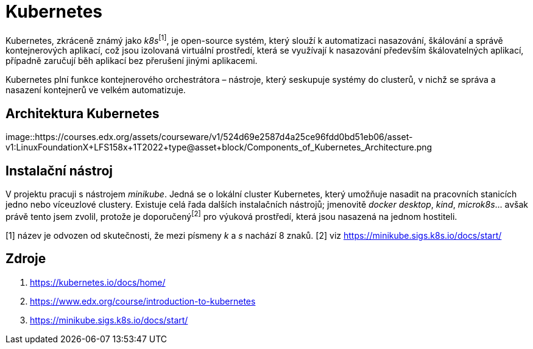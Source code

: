 = Kubernetes

Kubernetes, zkráceně známý jako _k8s_^[1]^, je open-source systém, který slouží k automatizaci nasazování, škálování a správě kontejnerových aplikací, což jsou izolovaná virtuální prostředí, která se využívají k nasazování především škálovatelných aplikací, případně zaručují běh aplikací bez přerušení jinými aplikacemi.

Kubernetes plní funkce kontejnerového orchestrátora – nástroje, který seskupuje systémy do clusterů, v nichž se správa a nasazení kontejnerů ve velkém automatizuje.

== Architektura Kubernetes
image::https://courses.edx.org/assets/courseware/v1/524d69e2587d4a25ce96fdd0bd51eb06/asset-v1:LinuxFoundationX+LFS158x+1T2022+type@asset+block/Components_of_Kubernetes_Architecture.png

== Instalační nástroj

V projektu pracuji s nástrojem _minikube_. Jedná se o lokální cluster Kubernetes, který umožňuje nasadit na pracovních stanicích jedno nebo víceuzlové clustery. Existuje celá řada dalších instalačních nástrojů; jmenovitě _docker desktop_, _kind_, _microk8s_... avšak právě tento jsem zvolil, protože je doporučený^[2]^ pro výuková prostředí, která jsou nasazená na jednom hostiteli.

[1] název je odvozen od skutečnosti, že mezi písmeny _k_ a _s_ nachází 8 znaků.
[2] viz https://minikube.sigs.k8s.io/docs/start/

== Zdroje

. https://kubernetes.io/docs/home/
. https://www.edx.org/course/introduction-to-kubernetes
. https://minikube.sigs.k8s.io/docs/start/
